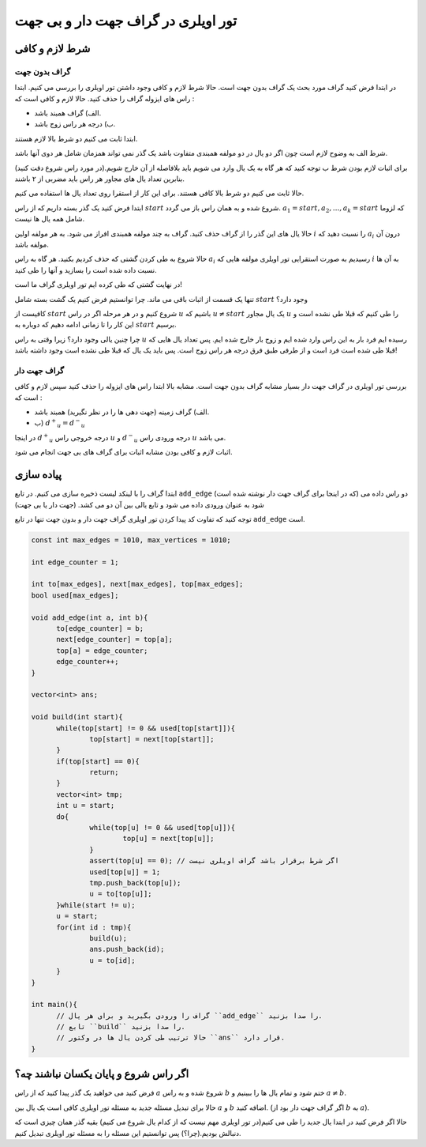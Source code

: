 تور اویلری در گراف جهت دار و بی جهت
==========

شرط لازم و کافی
-------------------

گراف بدون جهت
~~~~~~~~~~~~~~~

در ابتدا فرض کنید گراف مورد بحث یک گراف بدون جهت است. حالا شرط لازم و کافی وجود داشتن تور اویلری را بررسی می کنیم.
ابتدا راس های ایزوله گراف را حذف کنید. حالا لازم و کافی است که :‌

- الف) گراف همبند باشد.
- ب) درجه هر راس زوج باشد.

ابتدا ثابت می کنیم دو شرط بالا لازم هستند.

شرط الف به وضوح لازم است چون اگر دو یال در دو مولفه همبندی متفاوت باشد یک گذر نمی تواند همزمان شامل هر دوی آنها باشد.

برای اثبات لازم بودن شرط ب توجه کنید که هر گاه به یک یال وارد می شویم باید بلافاصله از آن خارج شویم.(در مورد راس شروع دقت کنید) بنابرین تعداد یال های مجاور هر راس باید مضربی از ۲ باشند.

حالا ثابت می کنیم دو شرط بالا کافی هستند. برای این کار از استقرا روی تعداد یال ها استفاده می کنیم.

ابتدا فرض کنید یک گذر بسته داریم که از راس :math:`start` شروع شده و به همان راس باز می گردد.
:math:`a_1 = start, a_2, ..., a_k = start` 
که لزوما شامل همه یال ها نیست.

حالا یال های این گذر را از گراف حذف کنید. گراف به چند مولفه همبندی افراز می شود. به هر مولفه اولین :math:`i` را نسبت دهید که :math:`a_i` درون آن مولفه باشد.

حالا شروع به طی کردن گشتی که حذف کردیم بکنید. هر گاه به راس :math:`a_i` رسیدیم به صورت استقرایی تور اویلری مولفه هایی که :math:`i` به آن ها نسبت داده شده است را بسازید و آنها را طی کنید.

در نهایت گشتی که طی کرده ایم تور اویلری گراف ما است!

تنها یک قسمت از اثبات باقی می ماند. چرا توانستیم فرض کنیم یک گشت بسته شامل :math:`start` وجود دارد؟

کافیست از :math:`start` شروع کنیم و در هر مرحله اگر در راس :math:`u` باشیم که
:math:`u \neq start`
یک یال مجاور :math:`u` را طی کنیم که قبلا طی نشده است و این کار را تا زمانی ادامه دهیم که دوباره به :math:`start` برسیم.

چرا چنین یالی وجود دارد؟ زیرا وقتی به راس :math:`u` رسیده ایم فرد بار به این راس وارد شده ایم و زوج بار خارج شده ایم. پس تعداد یال هایی که قبلا طی شده است فرد است و از طرفی طبق فرق درجه هر راس زوج است. پس باید یک یال که قبلا طی نشده است وجود داشته باشد!

گراف جهت دار
~~~~~~~~~~~~~~~

بررسی تور اویلری در گراف جهت دار بسیار مشابه گراف بدون جهت است. مشابه بالا ابتدا راس های ایزوله را حذف کنید سپس لازم و کافی است که :

- الف) گراف زمینه (جهت دهی ها را در نظر نگیرید) همبند باشد.
- ب) :math:`{d^+}_u = {d^-}_u`

در اینجا :math:`{d^+}_u` درجه خروجی راس :math:`u` و :math:`{d^-}_u` درجه ورودی راس :math:`u` می باشد.

اثبات لازم و کافی بودن مشابه اثبات برای گراف های بی جهت انجام می شود.


پیاده سازی
-------------

ابتدا گراف را با لینکد لیست ذخیره سازی می کنیم. در تابع ``add_edge`` (که در اینجا برای گراف جهت دار نوشته شده است) دو راس داده می شود به عنوان ورودی داده می شود و تابع یالی بین آن دو می کشد. (جهت دار یا بی جهت)

توجه کنید که تفاوت کد پیدا کردن تور اویلری گراف جهت دار و بدون جهت تنها در تابع ``add_edge`` است.

.. code-block:: cpp

  const int max_edges = 1010, max_vertices = 1010;
  
  int edge_counter = 1;
  
  int to[max_edges], next[max_edges], top[max_edges];
  bool used[max_edges];

  void add_edge(int a, int b){
  	to[edge_counter] = b;
  	next[edge_counter] = top[a];
  	top[a] = edge_counter;
  	edge_counter++;
  }

  vector<int> ans;
  
  void build(int start){
  	while(top[start] != 0 && used[top[start]]){
		top[start] = next[top[start]];
  	}
  	if(top[start] == 0){
  		return;
  	}
  	vector<int> tmp;
  	int u = start;	
  	do{
  		while(top[u] != 0 && used[top[u]]){
  			top[u] = next[top[u]];
  		}
  		assert(top[u] == 0); // اگر شرط برقرار باشد گراف اویلری نیست
  		used[top[u]] = 1;
  		tmp.push_back(top[u]);
  		u = to[top[u]];		
  	}while(start != u);
  	u = start;
  	for(int id : tmp){
  		build(u);
  		ans.push_back(id);
  		u = to[id];
  	}	
  }
  
  int main(){
	// گراف را ورودی بگیرید و برای هر یال ``add_edge`` را صدا بزنید.  
	// تابع ``build`` را صدا بزنید.  
	// حالا ترتیب طی کردن یال ها در وکتور ``ans`` قرار دارد.
  }


اگر راس شروع و پایان یکسان نباشند چه؟
------------------------------------

فرض کنید می خواهید یک گذر پیدا کنید که از راس :math:`a` شروع شده و به راس :math:`b` ختم شود و تمام یال ها را ببینیم و :math:`a \neq b`.

حالا برای تبدیل مسئله جدید به مسئله تور اویلری کافی است یک یال بین :math:`a` و :math:`b` اضافه کنید. (اگر گراف جهت دار بود از :math:`b` به :math:`a`).

حالا اگر فرض کنید در ابتدا یال جدید را طی می کنیم(در تور اویلری مهم نیست که از کدام یال شروع می کنیم) بقیه گذر همان چیزی است که دنبالش بودیم.(چرا؟) پس توانستیم این مسئله را به مسئله تور اویلری تبدیل کنیم.
